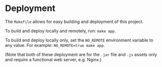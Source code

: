 * Deployment
The ~Makefile~ allows for easy building and deployment of this project.

To build and deploy locally and remotely, run: ~make app~.

To build and deploy locally only, set the ~NO_REMOTE~ environment
variable to any value. For example: ~NO_REMOTE=true make app~.

(Note that both of these deployment are for the ~.jar~ file and ~.js~
assets only and require a functional web server, e.g. Nginx.)
